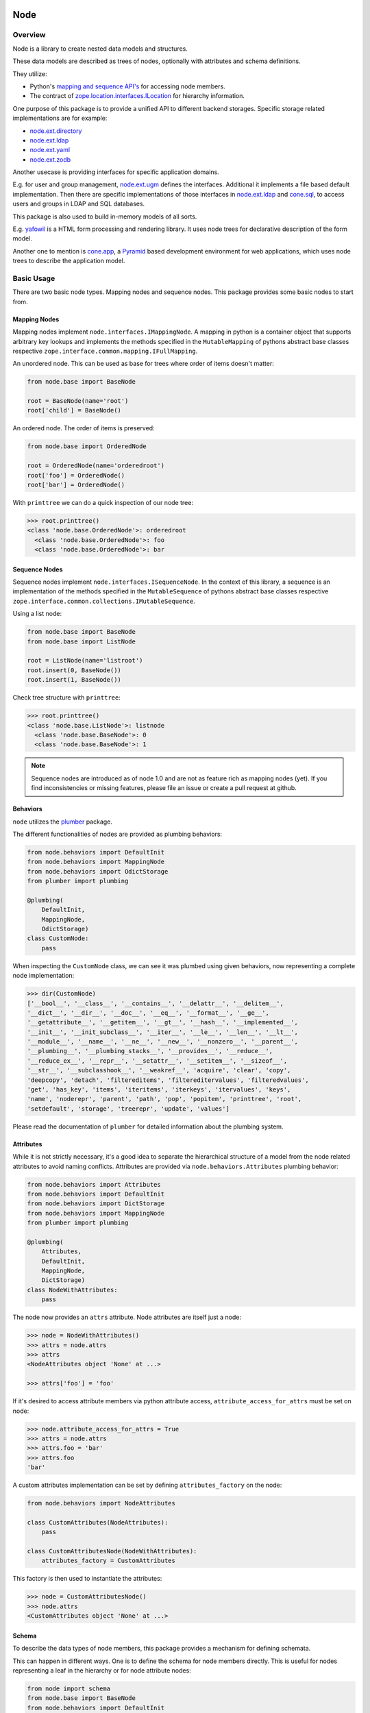 Node
====

.. image:: https://img.shields.io/pypi/v/node.svg
    :target: https://pypi.python.org/pypi/node
    :alt: Latest PyPI version

.. image:: https://img.shields.io/pypi/dm/node.svg
    :target: https://pypi.python.org/pypi/node
    :alt: Number of PyPI downloads

.. image:: https://github.com/conestack/node/actions/workflows/test.yaml/badge.svg
    :target: https://github.com/conestack/node/actions/workflows/test.yaml
    :alt: Test node


Overview
--------

Node is a library to create nested data models and structures.

These data models are described as trees of nodes, optionally with attributes
and schema definitions.

They utilize:

- Python's
  `mapping and sequence API's <http://docs.python.org/reference/datamodel.html>`_
  for accessing node members.
- The contract of
  `zope.location.interfaces.ILocation <https://zopelocation.readthedocs.io/en/latest/api.html#zope.location.interfaces.ILocation>`_
  for hierarchy information.

One purpose of this package is to provide a unified API to different backend
storages. Specific storage related implementations are for example:

- `node.ext.directory <https://pypi.org/project/node.ext.directory>`_
- `node.ext.ldap <https://pypi.org/project/node.ext.ldap>`_
- `node.ext.yaml <https://pypi.org/project/node.ext.yaml>`_
- `node.ext.zodb <https://pypi.org/project/node.ext.zodb>`_

Another usecase is providing interfaces for specific application domains.

E.g. for user and group management,
`node.ext.ugm <https://pypi.org/project/node.ext.ugm>`_ defines the interfaces.
Additional it implements a file based default implementation. Then there are
specific implementations of those interfaces in
`node.ext.ldap <https://pypi.org/project/node.ext.ldap>`_ and
`cone.sql <https://pypi.org/project/cone.sql>`_, to access users and groups in
LDAP and SQL databases.

This package is also used to build in-memory models of all sorts.

E.g.  `yafowil <https://pypi.org/project/yafowil>`_ is a HTML form processing
and rendering library. It uses node trees for declarative description of the
form model.

Another one to mention is `cone.app <https://pypi.org/project/cone.app>`_,
a `Pyramid <https://pypi.org/project/pyramid>`_ based development environment
for web applications, which uses node trees to describe the application model.


Basic Usage
-----------

There are two basic node types. Mapping nodes and sequence nodes. This
package provides some basic nodes to start from.


Mapping Nodes
~~~~~~~~~~~~~

Mapping nodes implement ``node.interfaces.IMappingNode``. A mapping in python
is a container object that supports arbitrary key lookups and implements the
methods specified in the ``MutableMapping`` of pythons abstract base classes
respective ``zope.interface.common.mapping.IFullMapping``.

An unordered node. This can be used as base for trees where order of items
doesn't matter:

.. code-block:: python

    from node.base import BaseNode

    root = BaseNode(name='root')
    root['child'] = BaseNode()

An ordered node. The order of items is preserved:

.. code-block:: python

    from node.base import OrderedNode

    root = OrderedNode(name='orderedroot')
    root['foo'] = OrderedNode()
    root['bar'] = OrderedNode()

With ``printtree`` we can do a quick inspection of our node tree:

.. code-block:: pycon

    >>> root.printtree()
    <class 'node.base.OrderedNode'>: orderedroot
      <class 'node.base.OrderedNode'>: foo
      <class 'node.base.OrderedNode'>: bar


Sequence Nodes
~~~~~~~~~~~~~~

Sequence nodes implement ``node.interfaces.ISequenceNode``. In the context
of this library, a sequence is an implementation of the methods
specified in the ``MutableSequence`` of pythons abstract base classes respective
``zope.interface.common.collections.IMutableSequence``.

Using a list node:

.. code-block:: python

    from node.base import BaseNode
    from node.base import ListNode

    root = ListNode(name='listroot')
    root.insert(0, BaseNode())
    root.insert(1, BaseNode())

Check tree structure with ``printtree``:

.. code-block:: pycon

    >>> root.printtree()
    <class 'node.base.ListNode'>: listnode
      <class 'node.base.BaseNode'>: 0
      <class 'node.base.BaseNode'>: 1

.. note::

    Sequence nodes are introduced as of node 1.0 and are not as feature rich
    as mapping nodes (yet). If you find inconsistencies or missing features,
    please file an issue or create a pull request at github.


Behaviors
~~~~~~~~~

``node`` utilizes the `plumber <http://pypi.python.org/pypi/plumber>`_ package.

The different functionalities of nodes are provided as plumbing behaviors:

.. code-block:: python

    from node.behaviors import DefaultInit
    from node.behaviors import MappingNode
    from node.behaviors import OdictStorage
    from plumber import plumbing

    @plumbing(
        DefaultInit,
        MappingNode,
        OdictStorage)
    class CustomNode:
        pass

When inspecting the ``CustomNode`` class, we can see it was plumbed using given
behaviors, now representing a complete node implementation:

.. code-block:: pycon

    >>> dir(CustomNode)
    ['__bool__', '__class__', '__contains__', '__delattr__', '__delitem__',
    '__dict__', '__dir__', '__doc__', '__eq__', '__format__', '__ge__',
    '__getattribute__', '__getitem__', '__gt__', '__hash__', '__implemented__',
    '__init__', '__init_subclass__', '__iter__', '__le__', '__len__', '__lt__',
    '__module__', '__name__', '__ne__', '__new__', '__nonzero__', '__parent__',
    '__plumbing__', '__plumbing_stacks__', '__provides__', '__reduce__',
    '__reduce_ex__', '__repr__', '__setattr__', '__setitem__', '__sizeof__',
    '__str__', '__subclasshook__', '__weakref__', 'acquire', 'clear', 'copy',
    'deepcopy', 'detach', 'filtereditems', 'filtereditervalues', 'filteredvalues',
    'get', 'has_key', 'items', 'iteritems', 'iterkeys', 'itervalues', 'keys',
    'name', 'noderepr', 'parent', 'path', 'pop', 'popitem', 'printtree', 'root',
    'setdefault', 'storage', 'treerepr', 'update', 'values']

Please read the documentation of ``plumber`` for detailed information about the
plumbing system.


Attributes
~~~~~~~~~~

While it is not strictly necessary, it's a good idea to separate the
hierarchical structure of a model from the node related attributes to avoid
naming conflicts. Attributes are provided via ``node.behaviors.Attributes``
plumbing behavior:

.. code-block:: python

    from node.behaviors import Attributes
    from node.behaviors import DefaultInit
    from node.behaviors import DictStorage
    from node.behaviors import MappingNode
    from plumber import plumbing

    @plumbing(
        Attributes,
        DefaultInit,
        MappingNode,
        DictStorage)
    class NodeWithAttributes:
        pass

The node now provides an ``attrs`` attribute. Node attributes are itself just
a node:

.. code-block:: pycon

    >>> node = NodeWithAttributes()
    >>> attrs = node.attrs
    >>> attrs
    <NodeAttributes object 'None' at ...>

    >>> attrs['foo'] = 'foo'

If it's desired to access attribute members via python attribute access,
``attribute_access_for_attrs`` must be set on node:

.. code-block:: pycon

    >>> node.attribute_access_for_attrs = True
    >>> attrs = node.attrs
    >>> attrs.foo = 'bar'
    >>> attrs.foo
    'bar'

A custom attributes implementation can be set by defining
``attributes_factory`` on the node:

.. code-block:: python

    from node.behaviors import NodeAttributes

    class CustomAttributes(NodeAttributes):
        pass

    class CustomAttributesNode(NodeWithAttributes):
        attributes_factory = CustomAttributes

This factory is then used to instantiate the attributes:

.. code-block:: pycon

    >>> node = CustomAttributesNode()
    >>> node.attrs
    <CustomAttributes object 'None' at ...>


Schema
~~~~~~

To describe the data types of node members, this package provides a mechanism
for defining schemata.

This can happen in different ways. One is to define the schema for node members
directly. This is useful for nodes representing a leaf in the hierarchy or for
node attribute nodes:

.. code-block:: python

    from node import schema
    from node.base import BaseNode
    from node.behaviors import DefaultInit
    from node.behaviors import DictStorage
    from node.behaviors import MappingNode
    from node.behaviors import Schema
    from plumber import plumbing

    @plumbing(
        DefaultInit,
        MappingNode,
        DictStorage,
        Schema)
    class SchemaNode:
        schema = {
            'int': schema.Int(),
            'float': schema.Float(default=1.),
            'str': schema.Str(),
            'bool': schema.Bool(default=False),
            'node': schema.Node(BaseNode)
        }

Children defined in the schema provide a default value. If not explicitely
defined, the default value is always ``node.utils.UNSET``:

.. code-block:: pycon

    >>> node = SchemaNode()
    >>> node['int']
    <UNSET>

    >>> node['float']
    1.0

    >>> node['bool']
    False

Children defined in the schema are validated against the defined type when
setting it's value:

.. code-block:: pycon

    >>> node = SchemaNode()
    >>> node['int'] = 'A'
    Traceback (most recent call last):
      ...
    ValueError: A is no <class 'int'> type

For accessing members defined in the schema as node attributes,
``SchemaAsAttributes`` plumbing behavior can be used:

.. code-block:: python

    from node.behaviors import SchemaAsAttributes

    @plumbing(SchemaAsAttributes)
    class SchemaAsAttributesNode(BaseNode):
        schema = {
            'int': schema.Int(default=1),
        }

Node ``attrs`` now provides access to the schema members:

.. code-block:: pycon

    >>> node = SchemaAsAttributesNode()
    >>> node.attrs['int']
    1

Schema members can also be defined as class attributes. This is syntactically
the most elegant way, but comes with the tradeoff of possible naming conflicts:

.. code-block:: python

    from node.behaviors import SchemaProperties

    @plumbing(
        DefaultInit,
        MappingNode,
        DictStorage,
        SchemaProperties)
    class SchemaPropertiesNode:
        text = schema.Str(default='Text')

Here we access ``text`` as class attribute:

.. code-block:: pycon

    >>> node = SchemaPropertiesNode()
    >>> node.text
    'Text'

    >>> node.text = 1
    Traceback (most recent call last):
      ...
    ValueError: 1 is no <class 'str'> type


Plumbing Behaviors
------------------

General Behaviors
~~~~~~~~~~~~~~~~~

**node.behaviors.DefaultInit**
    Plumbing behavior providing default ``__init__`` function on node. This
    behavior is going to be deprecated in future versions. Use
    ``node.behaviors.NodeInit`` instead.
    See ``node.interfaces.IDefaultInit``.

**node.behaviors.NodeInit**
    Plumbing behavior for transparent setting of ``__name__`` and ``__parent__``
    at object initialization time.
    See ``node.interfaces.INodeInit``.

**node.behaviors.Node**
    Fill in gaps for full INode API. See ``node.interfaces.INode``.

**node.behaviors.ContentishNode**
    A node which can contain children. See
    ``node.interfaces.IContentishNode``. Concrete implementations are
    ``node.behaviors.MappingNode`` and ``node.behaviors.SequenceNode``.

**node.behaviors.Attributes**
    Provide attributes on node. See ``node.interfaces.IAttributes``. If
    ``node.behaviors.Nodespaces`` is applied on node, the attributes instance
    gets stored internally in ``__attrs__`` nodespace, otherwise its set on
    ``__attrs__`` attribute.

**node.behaviors.Events**
    Provide an event registration and dispatching mechanism.
    See ``node.interfaces.IEvents``.

**node.behaviors.BoundContext**
    Mechanism for scoping objects to interfaces and classes.
    See ``node.interfaces.IBoundContext``.

**node.behaviors.NodeReference**
    Plumbing behavior holding an index of nodes contained in the tree.
    See ``node.interfaces.INodeReference``.

**node.behaviors.WildcardFactory**
    Plumbing behavior providing factories by wildcard patterns.
    See ``node.interfaces.IWildcardFactory``.


Mapping Behaviors
~~~~~~~~~~~~~~~~~

**node.behaviors.MappingNode**
    Turn an object into a mapping node. Extends ``node.behaviors.Node``.
    See ``node.interfaces.IMappingNode``.

**node.behaviors.MappingAdopt**
    Plumbing behavior that provides ``__name__`` and ``__parent__`` attribute
    adoption on child nodes of mapping.
    See ``node.interfaces.IMappingAdopt``.

**node.behaviors.MappingConstraints**
    Plumbing behavior for constraints on mapping nodes.
    See ``node.interfaces.IMappingConstraints``.

**node.behaviors.UnicodeAware**
    Plumbing behavior to ensure unicode for keys and string values.
    See ``node.interfaces.IUnicodeAware``.

**node.behaviors.Alias**
    Plumbing behavior that provides aliasing of child keys.
    See ``node.interfaces.IAlias``.

**node.behaviors.AsAttrAccess**
    Plumbing behavior to get node as IAttributeAccess implementation.
    See ``node.interfaces.IAsAttrAccess``.

**node.behaviors.ChildFactory**
    Plumbing behavior providing child factories.
    See ``node.interfaces.IChildFactory``.

**node.behaviors.FixedChildren**
    Plumbing Behavior that initializes a fixed dictionary as children.
    See ``node.interfaces.IFixedChildren``.

**node.behaviors.Nodespaces**
    Plumbing behavior for providing nodespaces on node.
    See ``node.interfaces.INodespaces``.

**node.behaviors.Lifecycle**
    Plumbing behavior taking care of lifecycle events.
    See ``node.interfaces.ILifecycle``.

**node.behaviors.AttributesLifecycle**
    Plumbing behavior for handling lifecycle events on attribute manipulation.
    See ``node.interfaces.IAttributesLifecycle``.

**node.behaviors.Invalidate**
    Plumbing behavior for node invalidation.
    See ``node.interfaces.Invalidate``.

**node.behaviors.VolatileStorageInvalidate**
    Plumbing behavior for invalidating nodes using a volatile storage.
    See ``node.interfaces.Invalidate``.

**node.behaviors.Cache**
    Plumbing behavior for caching.
    See ``node.interfaces.ICache``.

**node.behaviors.Order**
    Plumbing behavior for ordering support.
    See ``node.interfaces.IOrder``.

**node.behaviors.UUIDAware**
    Plumbing behavior providing a uuid on nodes.
    See ``node.interfaces.IUUIDAware``.

**node.behaviors.MappingReference**
    Plumbing behavior to provide ``node.interfaces.INodeReference`` on mapping
    nodes. See ``node.interfaces.IMappingReference``.

**node.behaviors.MappingStorage**
    Provide abstract mapping storage access.
    See ``node.interfaces.IMappingStorage``.

**node.behaviors.DictStorage**
    Provide dictionary storage. Extends ``node.behaviors.MappingStorage``.
    See ``node.interfaces.IMappingStorage``.

**node.behaviors.OdictStorage**
    Provide ordered dictionary storage. Extends
    ``node.behaviors.MappingStorage``. See ``node.interfaces.IMappingStorage``.

**node.behaviors.Fallback**
    Provide a way to fall back to values by subpath stored on another node.
    See ``node.interfaces.IFallback``.

**node.behaviors.Schema**
    Provide schema validation and value serialization on node values.
    See ``node.interfaces.ISchema``.

**node.behaviors.SchemaAsAttributes**
    Provide schema validation and value serialization on node values via
    dedicated attributes object.
    See ``node.interfaces.ISchemaAsAttributes``.

**node.behaviors.SchemaProperties**
    Provide schema fields as class properties.
    See ``node.interfaces.ISchemaProperties``.


Sequence Behaviors
~~~~~~~~~~~~~~~~~~

**node.behaviors.SequenceNode**
    Turn an object into a sequence node. Extends ``node.behaviors.Node``.
    See ``node.interfaces.IMappingNode``.

**node.behaviors.SequenceAdopt**
    Plumbing behavior that provides ``__name__`` and ``__parent__`` attribute
    adoption on child nodes of sequence.
    See ``node.interfaces.ISequenceAdopt``.

**node.behaviors.SequenceConstraints**
    Plumbing behavior for constraints on sequence nodes.
    See ``node.interfaces.ISequenceConstraints``.

**node.behaviors.SequenceStorage**
    Provide abstract sequence storage access.
    See ``node.interfaces.ISequenceStorage``.

**node.behaviors.ListStorage**
    Provide list storage. See ``node.interfaces.ISequenceStorage``.

**node.behaviors.SequenceReference**
    Plumbing behavior to provide ``node.interfaces.INodeReference`` on sequence
    nodes. See ``node.interfaces.ISequenceReference``.


JSON Serialization
------------------

Nodes can be serialized to and deserialized from JSON:

.. code-block:: pycon

    >>> from node.serializer import serialize
    >>> json_dump = serialize(BaseNode(name='node'))

    >>> from node.serializer import deserialize
    >>> deserialize(json_dump)
    <BaseNode object 'node' at ...>

For details on serialization API please read file in
``docs/archive/serializer.rst``.


Python Versions
---------------

- Python 2.7, 3.7+
- May work with other versions (untested)


Contributors
============

- Robert Niederreiter
- Florian Friesdorf
- Jens Klein
